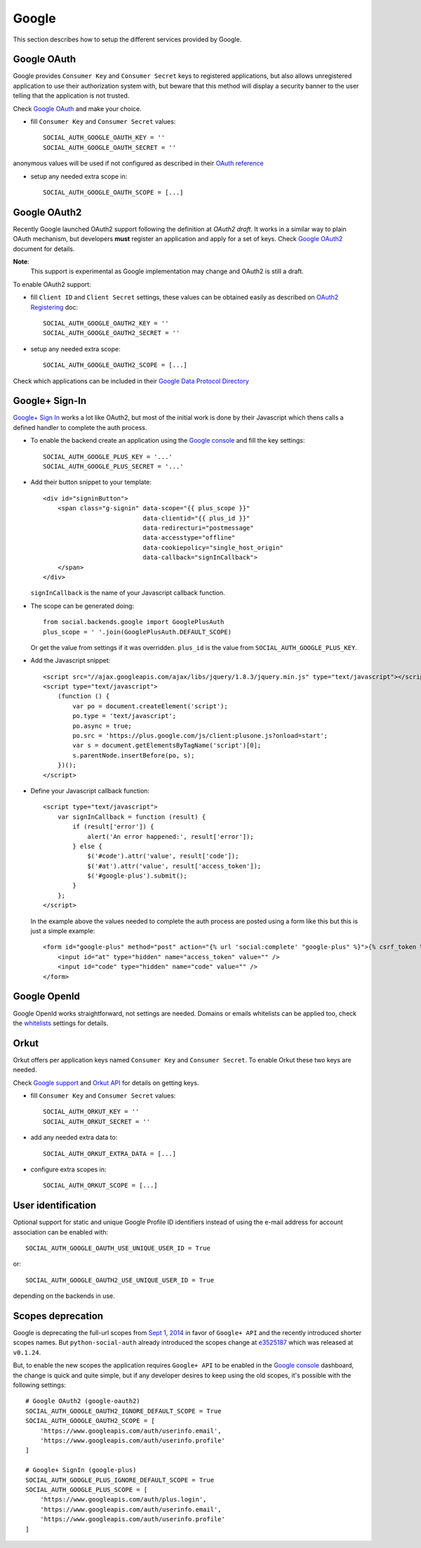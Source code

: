 Google
======

This section describes how to setup the different services provided by Google.

Google OAuth
------------

Google provides ``Consumer Key`` and ``Consumer Secret`` keys to registered
applications, but also allows unregistered application to use their authorization
system with, but beware that this method will display a security banner to the
user telling that the application is not trusted.

Check `Google OAuth`_ and make your choice.

- fill ``Consumer Key`` and ``Consumer Secret`` values::

      SOCIAL_AUTH_GOOGLE_OAUTH_KEY = ''
      SOCIAL_AUTH_GOOGLE_OAUTH_SECRET = ''

anonymous values will be used if not configured as described in their
`OAuth reference`_

- setup any needed extra scope in::

      SOCIAL_AUTH_GOOGLE_OAUTH_SCOPE = [...]


Google OAuth2
-------------

Recently Google launched OAuth2 support following the definition at `OAuth2 draft`.
It works in a similar way to plain OAuth mechanism, but developers **must** register
an application and apply for a set of keys. Check `Google OAuth2`_ document for details.

**Note**:
  This support is experimental as Google implementation may change and OAuth2 is still
  a draft.

To enable OAuth2 support:

- fill ``Client ID`` and ``Client Secret`` settings, these values can be obtained
  easily as described on `OAuth2 Registering`_ doc::

      SOCIAL_AUTH_GOOGLE_OAUTH2_KEY = ''
      SOCIAL_AUTH_GOOGLE_OAUTH2_SECRET = ''

- setup any needed extra scope::

      SOCIAL_AUTH_GOOGLE_OAUTH2_SCOPE = [...]

Check which applications can be included in their `Google Data Protocol Directory`_


Google+ Sign-In
---------------

`Google+ Sign In`_ works a lot like OAuth2, but most of the initial work is
done by their Javascript which thens calls a defined handler to complete the
auth process.

* To enable the backend create an application using the `Google console`_ and
  fill the key settings::

    SOCIAL_AUTH_GOOGLE_PLUS_KEY = '...'
    SOCIAL_AUTH_GOOGLE_PLUS_SECRET = '...'

* Add their button snippet to your template::

    <div id="signinButton">
        <span class="g-signin" data-scope="{{ plus_scope }}"
                               data-clientid="{{ plus_id }}"
                               data-redirecturi="postmessage"
                               data-accesstype="offline"
                               data-cookiepolicy="single_host_origin"
                               data-callback="signInCallback">
        </span>
    </div>

  ``signInCallback`` is the name of your Javascript callback function.

* The scope can be generated doing::

    from social.backends.google import GooglePlusAuth
    plus_scope = ' '.join(GooglePlusAuth.DEFAULT_SCOPE)

  Or get the value from settings if it was overridden. ``plus_id`` is the value
  from ``SOCIAL_AUTH_GOOGLE_PLUS_KEY``.

* Add the Javascript snippet::

    <script src="//ajax.googleapis.com/ajax/libs/jquery/1.8.3/jquery.min.js" type="text/javascript"></script>
    <script type="text/javascript">
        (function () {
            var po = document.createElement('script');
            po.type = 'text/javascript';
            po.async = true;
            po.src = 'https://plus.google.com/js/client:plusone.js?onload=start';
            var s = document.getElementsByTagName('script')[0];
            s.parentNode.insertBefore(po, s);
        })();
    </script>

* Define your Javascript callback function::

    <script type="text/javascript">
        var signInCallback = function (result) {
            if (result['error']) {
                alert('An error happened:', result['error']);
            } else {
                $('#code').attr('value', result['code']);
                $('#at').attr('value', result['access_token']);
                $('#google-plus').submit();
            }
        };
    </script>

  In the example above the values needed to complete the auth process are
  posted using a form like this but this is just a simple example::

    <form id="google-plus" method="post" action="{% url 'social:complete' "google-plus" %}">{% csrf_token %}
        <input id="at" type="hidden" name="access_token" value="" />
        <input id="code" type="hidden" name="code" value="" />
    </form>


Google OpenId
-------------

Google OpenId works straightforward, not settings are needed. Domains or emails
whitelists can be applied too, check the whitelists_ settings for details.


Orkut
-----

Orkut offers per application keys named ``Consumer Key`` and ``Consumer Secret``.
To enable Orkut these two keys are needed.

Check `Google support`_ and `Orkut API`_ for details on getting keys.

- fill ``Consumer Key`` and ``Consumer Secret`` values::

      SOCIAL_AUTH_ORKUT_KEY = ''
      SOCIAL_AUTH_ORKUT_SECRET = ''

- add any needed extra data to::

      SOCIAL_AUTH_ORKUT_EXTRA_DATA = [...]

- configure extra scopes in::

      SOCIAL_AUTH_ORKUT_SCOPE = [...]


User identification
-------------------

Optional support for static and unique Google Profile ID identifiers instead of
using the e-mail address for account association can be enabled with::

      SOCIAL_AUTH_GOOGLE_OAUTH_USE_UNIQUE_USER_ID = True

or::

      SOCIAL_AUTH_GOOGLE_OAUTH2_USE_UNIQUE_USER_ID = True

depending on the backends in use.


Scopes deprecation
------------------

Google is deprecating the full-url scopes from `Sept 1, 2014`_ in favor of
``Google+ API`` and the recently introduced shorter scopes names. But
``python-social-auth`` already introduced the scopes change at e3525187_ which
was released at ``v0.1.24``.

But, to enable the new scopes the application requires ``Google+ API`` to be
enabled in the `Google console`_ dashboard, the change is quick and quite
simple, but if any developer desires to keep using the old scopes, it's
possible with the following settings::

    # Google OAuth2 (google-oauth2)
    SOCIAL_AUTH_GOOGLE_OAUTH2_IGNORE_DEFAULT_SCOPE = True
    SOCIAL_AUTH_GOOGLE_OAUTH2_SCOPE = [
        'https://www.googleapis.com/auth/userinfo.email',
        'https://www.googleapis.com/auth/userinfo.profile'
    ]

    # Google+ SignIn (google-plus)
    SOCIAL_AUTH_GOOGLE_PLUS_IGNORE_DEFAULT_SCOPE = True
    SOCIAL_AUTH_GOOGLE_PLUS_SCOPE = [
        'https://www.googleapis.com/auth/plus.login',
        'https://www.googleapis.com/auth/userinfo.email',
        'https://www.googleapis.com/auth/userinfo.profile'
    ]

.. _Google support: http://www.google.com/support/a/bin/answer.py?hl=en&answer=162105
.. _Orkut API:  http://code.google.com/apis/orkut/docs/rest/developers_guide_protocol.html#Authenticating
.. _Google OpenID: http://code.google.com/apis/accounts/docs/OpenID.html
.. _Google OAuth: http://code.google.com/apis/accounts/docs/OAuth.html
.. _Google OAuth2: http://code.google.com/apis/accounts/docs/OAuth2.html
.. _OAuth2 Registering: http://code.google.com/apis/accounts/docs/OAuth2.html#Registering
.. _OAuth2 draft: http://tools.ietf.org/html/draft-ietf-oauth-v2-10
.. _OAuth reference: http://code.google.com/apis/accounts/docs/OAuth_ref.html#SigningOAuth
.. _Orkut OAuth:  http://code.google.com/apis/orkut/docs/rest/developers_guide_protocol.html#Authenticating
.. _Google Data Protocol Directory: http://code.google.com/apis/gdata/docs/directory.html
.. _whitelists: ../configuration/settings.html#whitelists
.. _Google+ Sign In: https://developers.google.com/+/web/signin/
.. _Google console: https://code.google.com/apis/console
.. _Sept 1, 2014: https://developers.google.com/+/api/auth-migration#timetable
.. _e3525187: https://github.com/omab/python-social-auth/commit/e35251878a88954cecf8e575eca27c63164b9f67

